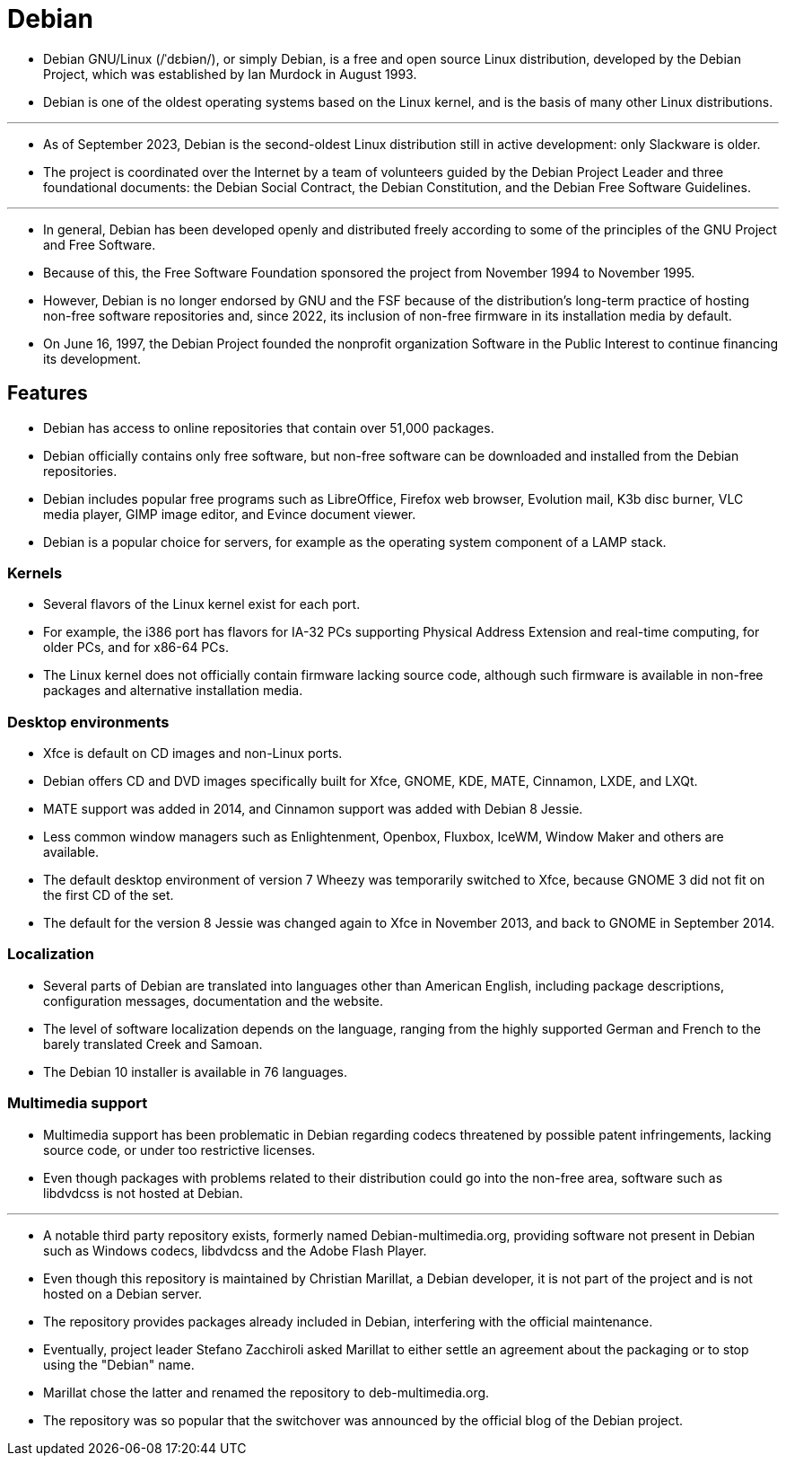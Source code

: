 = Debian

* Debian GNU/Linux (/ˈdɛbiən/), or simply Debian, is a free and open source
  Linux distribution, developed by the Debian Project, which was established
  by Ian Murdock in August 1993.
* Debian is one of the oldest operating systems based on the Linux kernel, and
  is the basis of many other Linux distributions.

'''

* As of September 2023, Debian is the second-oldest Linux distribution still in active development: only Slackware is older.
* The project is coordinated over the Internet by a team of volunteers guided
  by the Debian Project Leader and three foundational documents: the Debian
  Social Contract, the Debian Constitution, and the Debian Free Software
  Guidelines.

'''

* In general, Debian has been developed openly and distributed freely
  according to some of the principles of the GNU Project and Free Software.
* Because of this, the Free Software Foundation sponsored the project from
  November 1994 to November 1995.
* However, Debian is no longer endorsed by GNU and the FSF because of the
  distribution's long-term practice of hosting non-free software repositories
  and, since 2022, its inclusion of non-free firmware in its installation
  media by default.
* On June 16, 1997, the Debian Project founded the nonprofit organization
  Software in the Public Interest to continue financing its development.

== Features

* Debian has access to online repositories that contain over 51,000 packages.
* Debian officially contains only free software, but non-free software can be
  downloaded and installed from the Debian repositories.
* Debian includes popular free programs such as LibreOffice, Firefox web
  browser, Evolution mail, K3b disc burner, VLC media player, GIMP image
  editor, and Evince document viewer.
* Debian is a popular choice for servers, for example as the operating system
  component of a LAMP stack.

=== Kernels

* Several flavors of the Linux kernel exist for each port.
* For example, the i386 port has flavors for IA-32 PCs supporting Physical
  Address Extension and real-time computing, for older PCs, and for x86-64
  PCs.
* The Linux kernel does not officially contain firmware lacking source code,
  although such firmware is available in non-free packages and alternative
  installation media.

=== Desktop environments

* Xfce is default on CD images and non-Linux ports.
* Debian offers CD and DVD images specifically built for Xfce, GNOME, KDE,
  MATE, Cinnamon, LXDE, and LXQt.
* MATE support was added in 2014, and Cinnamon support was added with Debian 8
  Jessie.
* Less common window managers such as Enlightenment, Openbox, Fluxbox, IceWM,
  Window Maker and others are available.

* The default desktop environment of version 7 Wheezy was temporarily switched
  to Xfce, because GNOME 3 did not fit on the first CD of the set.
* The default for the version 8 Jessie was changed again to Xfce in November
  2013, and back to GNOME in September 2014.

=== Localization

* Several parts of Debian are translated into languages other than American
  English, including package descriptions, configuration messages,
  documentation and the website.
* The level of software localization depends on the language, ranging from the
  highly supported German and French to the barely translated Creek and
  Samoan.
* The Debian 10 installer is available in 76 languages.

=== Multimedia support

* Multimedia support has been problematic in Debian regarding codecs
  threatened by possible patent infringements, lacking source code, or under
  too restrictive licenses.
* Even though packages with problems related to their distribution could go
  into the non-free area, software such as libdvdcss is not hosted at Debian.

'''

* A notable third party repository exists, formerly named
  Debian-multimedia.org, providing software not present in Debian such as
  Windows codecs, libdvdcss and the Adobe Flash Player.
* Even though this repository is maintained by Christian Marillat, a Debian
  developer, it is not part of the project and is not hosted on a Debian
  server.
* The repository provides packages already included in Debian, interfering
  with the official maintenance.
* Eventually, project leader Stefano Zacchiroli asked Marillat to either
  settle an agreement about the packaging or to stop using the "Debian" name.
* Marillat chose the latter and renamed the repository to deb-multimedia.org.
* The repository was so popular that the switchover was announced by the
  official blog of the Debian project.
